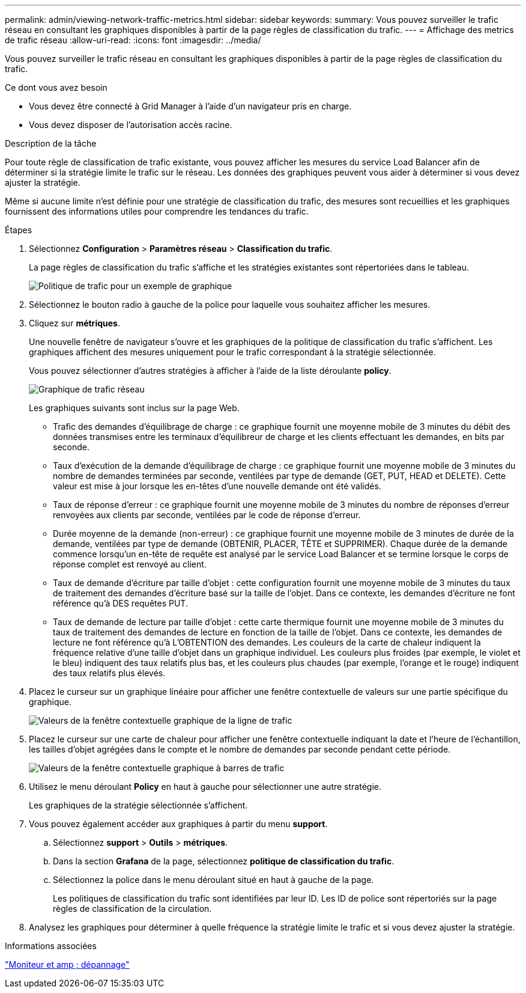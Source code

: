 ---
permalink: admin/viewing-network-traffic-metrics.html 
sidebar: sidebar 
keywords:  
summary: Vous pouvez surveiller le trafic réseau en consultant les graphiques disponibles à partir de la page règles de classification du trafic. 
---
= Affichage des metrics de trafic réseau
:allow-uri-read: 
:icons: font
:imagesdir: ../media/


[role="lead"]
Vous pouvez surveiller le trafic réseau en consultant les graphiques disponibles à partir de la page règles de classification du trafic.

.Ce dont vous avez besoin
* Vous devez être connecté à Grid Manager à l'aide d'un navigateur pris en charge.
* Vous devez disposer de l'autorisation accès racine.


.Description de la tâche
Pour toute règle de classification de trafic existante, vous pouvez afficher les mesures du service Load Balancer afin de déterminer si la stratégie limite le trafic sur le réseau. Les données des graphiques peuvent vous aider à déterminer si vous devez ajuster la stratégie.

Même si aucune limite n'est définie pour une stratégie de classification du trafic, des mesures sont recueillies et les graphiques fournissent des informations utiles pour comprendre les tendances du trafic.

.Étapes
. Sélectionnez *Configuration* > *Paramètres réseau* > *Classification du trafic*.
+
La page règles de classification du trafic s'affiche et les stratégies existantes sont répertoriées dans le tableau.

+
image::../media/traffic_classification_policies_main_screen_w_examples.png[Politique de trafic pour un exemple de graphique]

. Sélectionnez le bouton radio à gauche de la police pour laquelle vous souhaitez afficher les mesures.
. Cliquez sur *métriques*.
+
Une nouvelle fenêtre de navigateur s'ouvre et les graphiques de la politique de classification du trafic s'affichent. Les graphiques affichent des mesures uniquement pour le trafic correspondant à la stratégie sélectionnée.

+
Vous pouvez sélectionner d'autres stratégies à afficher à l'aide de la liste déroulante *policy*.

+
image::../media/traffic_classification_policy_graph.png[Graphique de trafic réseau]

+
Les graphiques suivants sont inclus sur la page Web.

+
** Trafic des demandes d'équilibrage de charge : ce graphique fournit une moyenne mobile de 3 minutes du débit des données transmises entre les terminaux d'équilibreur de charge et les clients effectuant les demandes, en bits par seconde.
** Taux d'exécution de la demande d'équilibrage de charge : ce graphique fournit une moyenne mobile de 3 minutes du nombre de demandes terminées par seconde, ventilées par type de demande (GET, PUT, HEAD et DELETE). Cette valeur est mise à jour lorsque les en-têtes d'une nouvelle demande ont été validés.
** Taux de réponse d'erreur : ce graphique fournit une moyenne mobile de 3 minutes du nombre de réponses d'erreur renvoyées aux clients par seconde, ventilées par le code de réponse d'erreur.
** Durée moyenne de la demande (non-erreur) : ce graphique fournit une moyenne mobile de 3 minutes de durée de la demande, ventilées par type de demande (OBTENIR, PLACER, TÊTE et SUPPRIMER). Chaque durée de la demande commence lorsqu'un en-tête de requête est analysé par le service Load Balancer et se termine lorsque le corps de réponse complet est renvoyé au client.
** Taux de demande d'écriture par taille d'objet : cette configuration fournit une moyenne mobile de 3 minutes du taux de traitement des demandes d'écriture basé sur la taille de l'objet. Dans ce contexte, les demandes d'écriture ne font référence qu'à DES requêtes PUT.
** Taux de demande de lecture par taille d'objet : cette carte thermique fournit une moyenne mobile de 3 minutes du taux de traitement des demandes de lecture en fonction de la taille de l'objet. Dans ce contexte, les demandes de lecture ne font référence qu'à L'OBTENTION des demandes. Les couleurs de la carte de chaleur indiquent la fréquence relative d'une taille d'objet dans un graphique individuel. Les couleurs plus froides (par exemple, le violet et le bleu) indiquent des taux relatifs plus bas, et les couleurs plus chaudes (par exemple, l'orange et le rouge) indiquent des taux relatifs plus élevés.


. Placez le curseur sur un graphique linéaire pour afficher une fenêtre contextuelle de valeurs sur une partie spécifique du graphique.
+
image::../media/traffic_classification_policy_graph_popup_closeup.png[Valeurs de la fenêtre contextuelle graphique de la ligne de trafic]

. Placez le curseur sur une carte de chaleur pour afficher une fenêtre contextuelle indiquant la date et l'heure de l'échantillon, les tailles d'objet agrégées dans le compte et le nombre de demandes par seconde pendant cette période.
+
image::../media/traffic_classification_policy_heatmap_closeup.png[Valeurs de la fenêtre contextuelle graphique à barres de trafic]

. Utilisez le menu déroulant *Policy* en haut à gauche pour sélectionner une autre stratégie.
+
Les graphiques de la stratégie sélectionnée s'affichent.

. Vous pouvez également accéder aux graphiques à partir du menu *support*.
+
.. Sélectionnez *support* > *Outils* > *métriques*.
.. Dans la section *Grafana* de la page, sélectionnez *politique de classification du trafic*.
.. Sélectionnez la police dans le menu déroulant situé en haut à gauche de la page.
+
Les politiques de classification du trafic sont identifiées par leur ID. Les ID de police sont répertoriés sur la page règles de classification de la circulation.



. Analysez les graphiques pour déterminer à quelle fréquence la stratégie limite le trafic et si vous devez ajuster la stratégie.


.Informations associées
link:../monitor/index.html["Moniteur et amp ; dépannage"]
